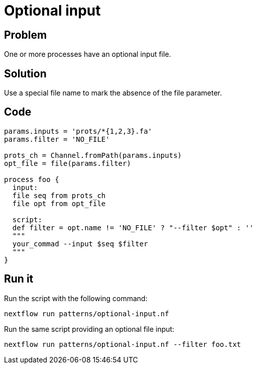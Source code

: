 = Optional input 

== Problem 

One or more processes have an optional input file. 

== Solution 

Use a special file name to mark the absence of the file parameter. 

== Code 

[source,nextflow,linenums,options="nowrap"]
----
params.inputs = 'prots/*{1,2,3}.fa'
params.filter = 'NO_FILE'

prots_ch = Channel.fromPath(params.inputs)
opt_file = file(params.filter)

process foo {
  input:
  file seq from prots_ch
  file opt from opt_file 

  script:
  def filter = opt.name != 'NO_FILE' ? "--filter $opt" : ''
  """
  your_commad --input $seq $filter
  """
}
----

== Run it 

Run the script with the following command: 

    nextflow run patterns/optional-input.nf 

Run the same script providing an optional file input:

    nextflow run patterns/optional-input.nf --filter foo.txt


